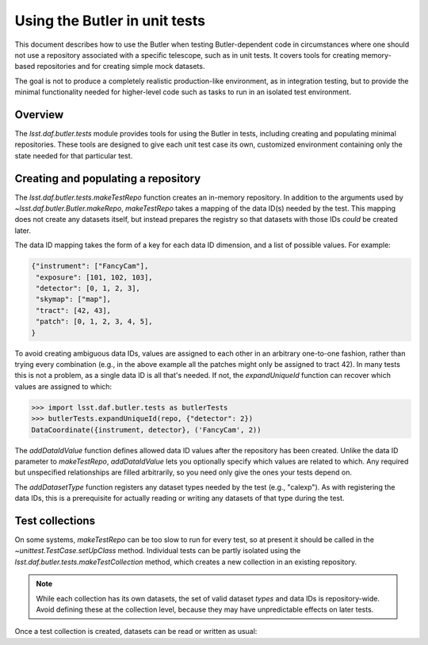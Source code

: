 .. py:currentmodule:: lsst.daf.butler.tests

.. _using-butler-in-tests:

##############################
Using the Butler in unit tests
##############################

This document describes how to use the Butler when testing Butler-dependent code in circumstances where one should not use a repository associated with a specific telescope, such as in unit tests.
It covers tools for creating memory-based repositories and for creating simple mock datasets.

The goal is not to produce a completely realistic production-like environment, as in integration testing, but to provide the minimal functionality needed for higher-level code such as tasks to run in an isolated test environment.

.. _using-butler-in-tests-overview:

Overview
========

The `lsst.daf.butler.tests` module provides tools for using the Butler in tests, including creating and populating minimal repositories.
These tools are designed to give each unit test case its own, customized environment containing only the state needed for that particular test.

.. _using-butler-in-tests-make-repo:

Creating and populating a repository
====================================

The `lsst.daf.butler.tests.makeTestRepo` function creates an in-memory repository.
In addition to the arguments used by `~lsst.daf.butler.Butler.makeRepo`, `makeTestRepo` takes a mapping of the data ID(s) needed by the test.
This mapping does not create any datasets itself, but instead prepares the registry so that datasets with those IDs *could* be created later.

The data ID mapping takes the form of a key for each data ID dimension, and a list of possible values.
For example:

.. code-block:: py

   {"instrument": ["FancyCam"],
    "exposure": [101, 102, 103],
    "detector": [0, 1, 2, 3],
    "skymap": ["map"],
    "tract": [42, 43],
    "patch": [0, 1, 2, 3, 4, 5],
   }

To avoid creating ambiguous data IDs, values are assigned to each other in an arbitrary one-to-one fashion, rather than trying every combination (e.g., in the above example all the patches might only be assigned to tract 42).
In many tests this is not a problem, as a single data ID is all that's needed.
If not, the `expandUniqueId` function can recover which values are assigned to which:

.. code-block:: py

   >>> import lsst.daf.butler.tests as butlerTests
   >>> butlerTests.expandUniqueId(repo, {"detector": 2})
   DataCoordinate({instrument, detector}, ('FancyCam', 2))

The `addDataIdValue` function defines allowed data ID values after the repository has been created.
Unlike the data ID parameter to `makeTestRepo`, `addDataIdValue` lets you optionally specify which values are related to which.
Any required but unspecified relationships are filled arbitrarily, so you need only give the ones your tests depend on.

.. code-block::py

   addDataIdValue(butler, "skymap", "map")
   addDataIdValue(butler, "tract", 42)
   addDataIdValue(butler, "tract", 43, skymap="map")  # Redundant; only one map
   for patch in [0, 1, 2, 3, 4, 5]:
       addDataIdValue(butler, "patch", patch, tract=42)
       addDataIdValue(butler, "patch", patch, tract=43)

The `addDatasetType` function registers any dataset types needed by the test (e.g., "calexp").
As with registering the data IDs, this is a prerequisite for actually reading or writing any datasets of that type during the test.

.. _using-butler-in-tests-make-collection:

Test collections
================

On some systems, `makeTestRepo` can be too slow to run for every test, so at present it should be called in the `~unittest.TestCase.setUpClass` method.
Individual tests can be partly isolated using the `lsst.daf.butler.tests.makeTestCollection` method, which creates a new collection in an existing repository.

.. note::

   While each collection has its own datasets, the set of valid dataset *types* and data IDs is repository-wide.
   Avoid defining these at the collection level, because they may have unpredictable effects on later tests.

Once a test collection is created, datasets can be read or written as usual:

.. code-block:: py
   :emphasize-lines: 1, 4

   butler = butlerTests.makeTestCollection(repo)

   exposure = makeTestExposure()  # user-defined code
   butler.put(exposure, "calexp", dataId)
   processCalexp(dataId)  # user-defined code
